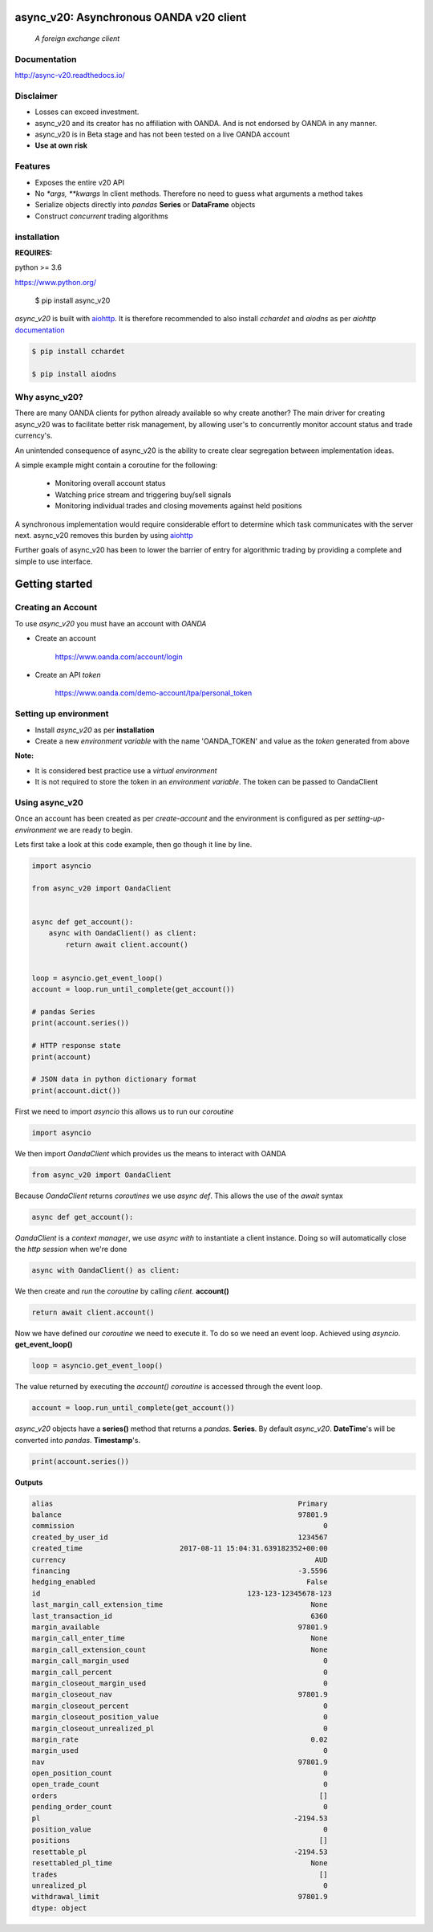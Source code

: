 async_v20: Asynchronous OANDA v20 client
========================================
   *A foreign exchange client*

.. image:: https://raw.githubusercontent.com/jamespeterschinner/async_v20/master/doc/source/_static/async_v20-icon-128x128.png
   :height: 64px
   :width: 64px
   :alt: async-v20 logo

.. image:: https://travis-ci.org/jamespeterschinner/async_v20.svg?branch=master
   :target: https://travis-ci.org/jamespeterschinner/async_v20
   :align: right

.. image:: https://codecov.io/gh/jamespeterschinner/async_v20/branch/master/graph/badge.svg
   :target: https://codecov.io/gh/jamespeterschinner/async_v20

.. image:: https://readthedocs.org/projects/async-v20/badge/?version=latest
   :target: http://async-v20.readthedocs.io/en/latest/?badge=latest
   :alt: Documentation Status


Documentation
-------------

http://async-v20.readthedocs.io/

Disclaimer
----------

- Losses can exceed investment.
- async_v20 and its creator has no affiliation with OANDA. And is not endorsed by OANDA in any manner.
- async_v20 is in Beta stage and has not been tested on a live OANDA account
- **Use at own risk**

Features
---------

- Exposes the entire v20 API
- No `*args, **kwargs` In client methods. Therefore no need to guess what arguments a method takes
- Serialize objects directly into *pandas* **Series** or **DataFrame** objects
- Construct *concurrent* trading algorithms



installation
------------

**REQUIRES:**

python >= 3.6

https://www.python.org/

    $ pip install async_v20


`async_v20` is built with `aiohttp <https://github.com/aio-libs/aiohttp>`_.
It is therefore recommended to also install `cchardet` and `aiodns` as per `aiohttp`
`documentation <http://aiohttp.readthedocs.io/en/stable/>`_

.. code-block:: bash

   $ pip install cchardet

   $ pip install aiodns

Why async_v20?
--------------

There are many OANDA clients for python already available so why create another?
The main driver for creating async_v20 was to facilitate better risk management,
by allowing user's to concurrently monitor account status and trade currency's.

An unintended consequence of async_v20 is the ability to create clear segregation
between implementation ideas.

A simple example might contain a coroutine for the following:

    - Monitoring overall account status
    - Watching price stream and triggering buy/sell signals
    - Monitoring individual trades and closing movements against held positions

A synchronous implementation would require considerable effort to determine which
task communicates with the server next. async_v20 removes this burden by using
`aiohttp <https://github.com/aio-libs/aiohttp>`_

Further goals of async_v20 has been to lower the barrier of entry for algorithmic trading
by providing a complete and simple to use interface.


Getting started
===============


Creating an Account
-------------------

To use `async_v20` you must have an account with *OANDA*

- Create an account

    https://www.oanda.com/account/login
- Create an API *token*

    https://www.oanda.com/demo-account/tpa/personal_token

Setting up environment
----------------------

- Install `async_v20` as per **installation**
- Create a new *environment variable* with the name 'OANDA_TOKEN' and value as the *token* generated from above


**Note:**

- It is considered best practice use a *virtual environment*
- It is not required to store the token in an *environment variable*. The token can be passed to OandaClient

Using async_v20
---------------

Once an account has been created as per *create-account*
and the environment is configured as per *setting-up-environment*
we are ready to begin.

Lets first take a look at this code example, then go though it line by line.


.. code-block:: python

   import asyncio

   from async_v20 import OandaClient


   async def get_account():
       async with OandaClient() as client:
           return await client.account()


   loop = asyncio.get_event_loop()
   account = loop.run_until_complete(get_account())

   # pandas Series
   print(account.series())

   # HTTP response state
   print(account)

   # JSON data in python dictionary format
   print(account.dict())


First we need to import *asyncio* this allows us to run our *coroutine*

.. code-block:: python

    import asyncio


We then import *OandaClient* which provides us the means to interact with OANDA

.. code-block:: python

    from async_v20 import OandaClient


Because *OandaClient* returns *coroutines* we use *async def*. This allows the use of the *await* syntax

.. code-block:: python

    async def get_account():


*OandaClient* is a *context manager*, we use *async with* to instantiate a
client instance. Doing so will automatically close the *http session* when we're done

.. code-block:: python

        async with OandaClient() as client:


We then create and *run* the *coroutine* by calling *client*. **account()**

.. code-block:: python

            return await client.account()


Now we have defined our *coroutine* we need to execute it.
To do so we need an event loop. Achieved using *asyncio*. **get_event_loop()**

.. code-block:: python

    loop = asyncio.get_event_loop()


The value returned by executing the `account()` *coroutine* is accessed through the event loop.

.. code-block:: python

    account = loop.run_until_complete(get_account())


`async_v20` objects have a **series()** method that returns a `pandas`. **Series**.
By default `async_v20`. **DateTime**'s will be converted into `pandas`. **Timestamp**'s.

.. code-block:: python

    print(account.series())


**Outputs**

.. code-block:: python

   alias                                                          Primary
   balance                                                        97801.9
   commission                                                           0
   created_by_user_id                                             1234567
   created_time                       2017-08-11 15:04:31.639182352+00:00
   currency                                                           AUD
   financing                                                      -3.5596
   hedging_enabled                                                  False
   id                                                 123-123-12345678-123
   last_margin_call_extension_time                                   None
   last_transaction_id                                               6360
   margin_available                                               97801.9
   margin_call_enter_time                                            None
   margin_call_extension_count                                       None
   margin_call_margin_used                                              0
   margin_call_percent                                                  0
   margin_closeout_margin_used                                          0
   margin_closeout_nav                                            97801.9
   margin_closeout_percent                                              0
   margin_closeout_position_value                                       0
   margin_closeout_unrealized_pl                                        0
   margin_rate                                                       0.02
   margin_used                                                          0
   nav                                                            97801.9
   open_position_count                                                  0
   open_trade_count                                                     0
   orders                                                              []
   pending_order_count                                                  0
   pl                                                            -2194.53
   position_value                                                       0
   positions                                                           []
   resettable_pl                                                 -2194.53
   resettabled_pl_time                                               None
   trades                                                              []
   unrealized_pl                                                        0
   withdrawal_limit                                               97801.9
   dtype: object